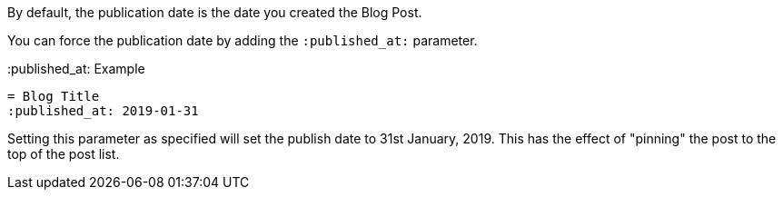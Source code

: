 By default, the publication date is the date you created the Blog Post. 

You can force the publication date by adding the `:published_at:` parameter.

.:published_at: Example
[source, asciidoc]
----
= Blog Title
:published_at: 2019-01-31
----

Setting this parameter as specified will set the publish date to 31st January, 2019.
This has the effect of "pinning" the post to the top of the post list.